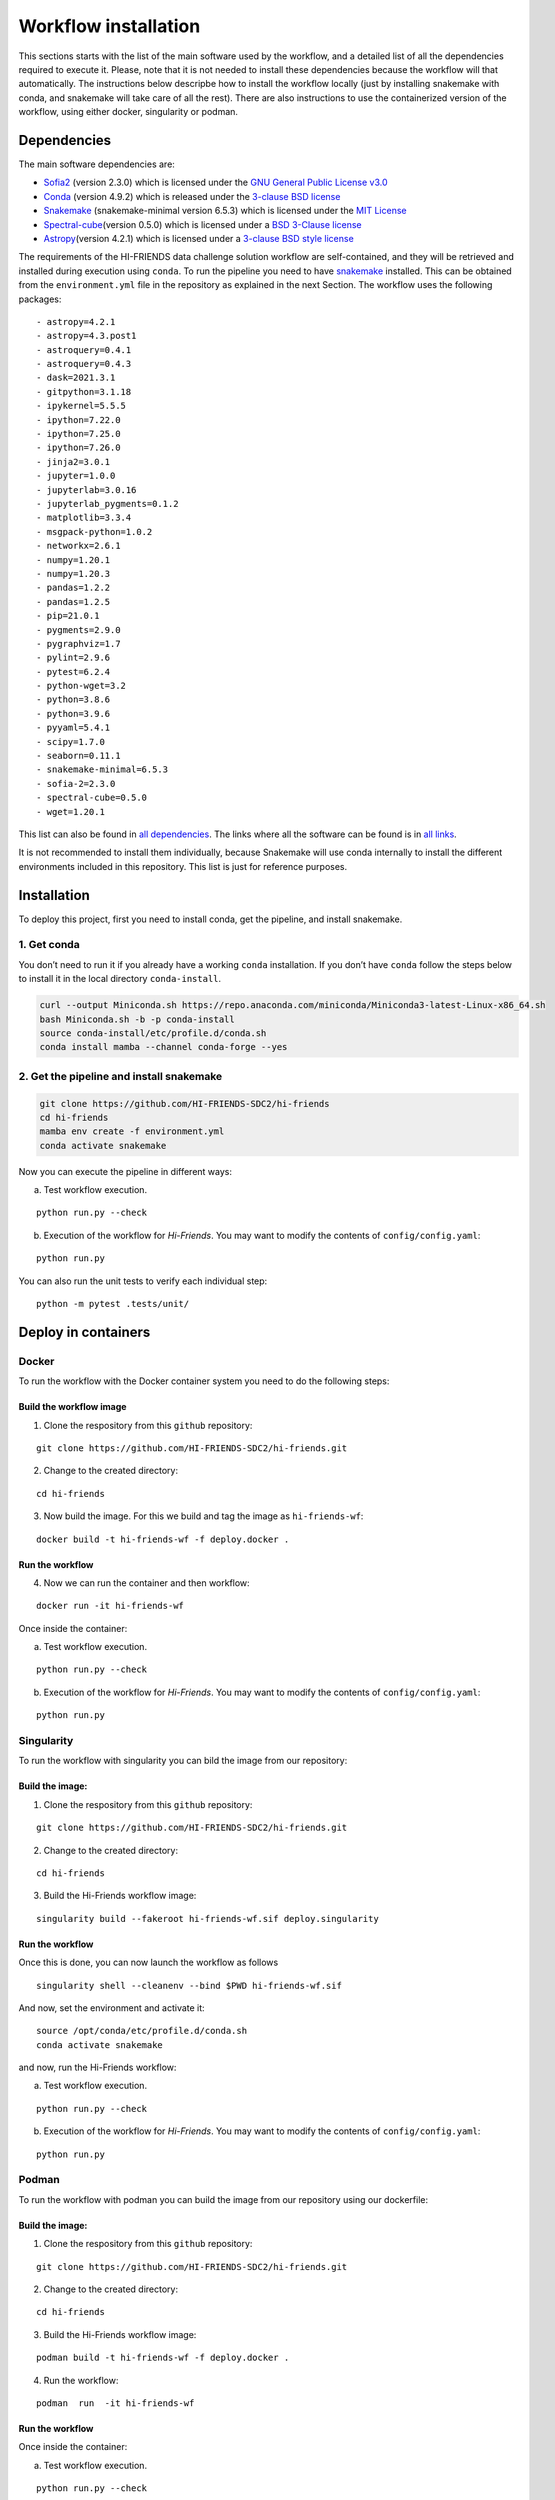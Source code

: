 Workflow installation
=====================

This sections starts with the list of the main software used by the
workflow, and a detailed list of all the dependencies required to
execute it. Please, note that it is not needed to install these
dependencies because the workflow will that automatically. The
instructions below descripbe how to install the workflow locally (just
by installing snakemake with conda, and snakemake will take care of all
the rest). There are also instructions to use the containerized version
of the workflow, using either docker, singularity or podman.

Dependencies
------------

The main software dependencies are:

-  `Sofia2 <https://github.com/SoFiA-Admin/SoFiA-2/>`__ (version 2.3.0)
   which is licensed under the `GNU General Public License
   v3.0 <https://github.com/SoFiA-Admin/SoFiA-2/blob/master/LICENSE>`__
-  `Conda <https://repo.anaconda.com/miniconda/Miniconda3-latest-Linux-x86_64.sh>`__
   (version 4.9.2) which is released under the `3-clause BSD
   license <https://docs.conda.io/en/latest/license.html>`__
-  `Snakemake <https://snakemake.readthedocs.io/en/stable/>`__
   (snakemake-minimal version 6.5.3) which is licensed under the `MIT
   License <https://snakemake.readthedocs.io/en/stable/project_info/license.html>`__
-  `Spectral-cube <https://spectral-cube.readthedocs.io/en/latest/installing.html#installation>`__\ (version
   0.5.0) which is licensed under a `BSD 3-Clause
   license <https://github.com/radio-astro-tools/spectral-cube/blob/master/LICENSE.rst>`__
-  `Astropy <https://www.astropy.org>`__\ (version 4.2.1) which is
   licensed under a `3-clause BSD style
   license <https://docs.astropy.org/en/stable/license.html?highlight=license#astropy-license>`__

The requirements of the HI-FRIENDS data challenge solution workflow are
self-contained, and they will be retrieved and installed during
execution using ``conda``. To run the pipeline you need to have
`snakemake <https://snakemake.readthedocs.io/en/stable/>`__ installed.
This can be obtained from the ``environment.yml`` file in the repository
as explained in the next Section. The workflow uses the following
packages:

::

     - astropy=4.2.1
     - astropy=4.3.post1
     - astroquery=0.4.1
     - astroquery=0.4.3
     - dask=2021.3.1
     - gitpython=3.1.18
     - ipykernel=5.5.5
     - ipython=7.22.0
     - ipython=7.25.0
     - ipython=7.26.0
     - jinja2=3.0.1
     - jupyter=1.0.0
     - jupyterlab=3.0.16
     - jupyterlab_pygments=0.1.2
     - matplotlib=3.3.4
     - msgpack-python=1.0.2
     - networkx=2.6.1
     - numpy=1.20.1
     - numpy=1.20.3
     - pandas=1.2.2
     - pandas=1.2.5
     - pip=21.0.1
     - pygments=2.9.0
     - pygraphviz=1.7
     - pylint=2.9.6
     - pytest=6.2.4
     - python-wget=3.2
     - python=3.8.6
     - python=3.9.6
     - pyyaml=5.4.1
     - scipy=1.7.0
     - seaborn=0.11.1
     - snakemake-minimal=6.5.3
     - sofia-2=2.3.0
     - spectral-cube=0.5.0
     - wget=1.20.1

This list can also be found in `all
dependencies <https://github.com/HI-FRIENDS-SDC2/hi-friends/blob/master/docs/materials/all_dependencies.txt>`__.
The links where all the software can be found is in `all
links <https://github.com/HI-FRIENDS-SDC2/hi-friends/blob/master/docs/materials/all_links.txt>`__.

It is not recommended to install them individually, because Snakemake
will use conda internally to install the different environments included
in this repository. This list is just for reference purposes.

Installation
------------

To deploy this project, first you need to install conda, get the
pipeline, and install snakemake.

1. Get conda
~~~~~~~~~~~~

You don’t need to run it if you already have a working ``conda``
installation. If you don’t have ``conda`` follow the steps below to
install it in the local directory ``conda-install``.

.. code:: bash

    curl --output Miniconda.sh https://repo.anaconda.com/miniconda/Miniconda3-latest-Linux-x86_64.sh
    bash Miniconda.sh -b -p conda-install
    source conda-install/etc/profile.d/conda.sh
    conda install mamba --channel conda-forge --yes

2. Get the pipeline and install snakemake
~~~~~~~~~~~~~~~~~~~~~~~~~~~~~~~~~~~~~~~~~

.. code:: bash

   git clone https://github.com/HI-FRIENDS-SDC2/hi-friends
   cd hi-friends
   mamba env create -f environment.yml
   conda activate snakemake

Now you can execute the pipeline in different ways:

(a) Test workflow execution.

::

   python run.py --check

(b) Execution of the workflow for *Hi-Friends*. You may want to modify
    the contents of ``config/config.yaml``:

::

   python run.py 

You can also run the unit tests to verify each individual step:

::

   python -m pytest .tests/unit/

Deploy in containers
--------------------

Docker
~~~~~~

To run the workflow with the Docker container system you need to do the
following steps:

Build the workflow image
^^^^^^^^^^^^^^^^^^^^^^^^

1. Clone the respository from this ``github`` repository:

::

   git clone https://github.com/HI-FRIENDS-SDC2/hi-friends.git

2. Change to the created directory:

::

   cd hi-friends

3. Now build the image. For this we build and tag the image as
   ``hi-friends-wf``:

::

   docker build -t hi-friends-wf -f deploy.docker .

Run the workflow
^^^^^^^^^^^^^^^^

4. Now we can run the container and then workflow:

::

   docker run -it hi-friends-wf

Once inside the container:

(a) Test workflow execution.

::

   python run.py --check

(b) Execution of the workflow for *Hi-Friends*. You may want to modify
    the contents of ``config/config.yaml``:

::

   python run.py 

Singularity
~~~~~~~~~~~

To run the workflow with singularity you can bild the image from our
repository:

Build the image:
^^^^^^^^^^^^^^^^

1. Clone the respository from this ``github`` repository:

::

   git clone https://github.com/HI-FRIENDS-SDC2/hi-friends.git

2. Change to the created directory:

::

   cd hi-friends

3. Build the Hi-Friends workflow image:

::

   singularity build --fakeroot hi-friends-wf.sif deploy.singularity

.. _run-the-workflow-1:

Run the workflow
^^^^^^^^^^^^^^^^

Once this is done, you can now launch the workflow as follows

::

   singularity shell --cleanenv --bind $PWD hi-friends-wf.sif 

And now, set the environment and activate it:

::

   source /opt/conda/etc/profile.d/conda.sh
   conda activate snakemake

and now, run the Hi-Friends workflow:

(a) Test workflow execution.

::

   python run.py --check

(b) Execution of the workflow for *Hi-Friends*. You may want to modify
    the contents of ``config/config.yaml``:

::

   python run.py 

Podman
~~~~~~

To run the workflow with podman you can build the image from our
repository using our dockerfile:

.. _build-the-image-1:

Build the image:
^^^^^^^^^^^^^^^^

1. Clone the respository from this ``github`` repository:

::

   git clone https://github.com/HI-FRIENDS-SDC2/hi-friends.git

2. Change to the created directory:

::

   cd hi-friends

3. Build the Hi-Friends workflow image:

::

   podman build -t hi-friends-wf -f deploy.docker .

4. Run the workflow:

::

   podman  run  -it hi-friends-wf

.. _run-the-workflow-2:

Run the workflow
^^^^^^^^^^^^^^^^

Once inside the container:

(a) Test workflow execution.

::

   python run.py --check

(b) Execution of the workflow for *Hi-Friends*. You may want to modify
    the contents of ``config/config.yaml``:

::

   python run.py 
